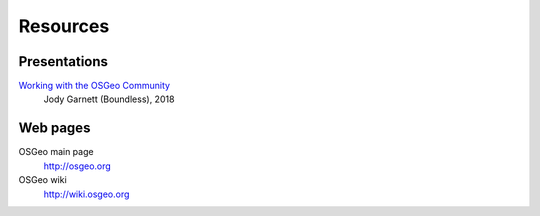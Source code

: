 *********
Resources
*********

=============
Presentations
=============

`Working with the OSGeo Community <https://docs.google.com/presentation/d/1Z51g_i44jse9OVLzt1kywhxlL2B8zzSnxdhZbfz6Ipw/edit#slide=id.p10>`_
        Jody Garnett (Boundless), 2018

=========
Web pages
=========

OSGeo main page
        http://osgeo.org

OSGeo wiki
        http://wiki.osgeo.org



